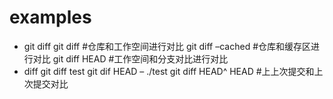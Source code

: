 * examples
  + git diff
    git diff #仓库和工作空间进行对比
    git diff --cached #仓库和缓存区进行对比
    git diff HEAD     #工作空间和分支对比进行对比
  + diff
    git diff test
    git dif  HEAD -- ./test
    git diff HEAD^ HEAD #上上次提交和上次提交对比
